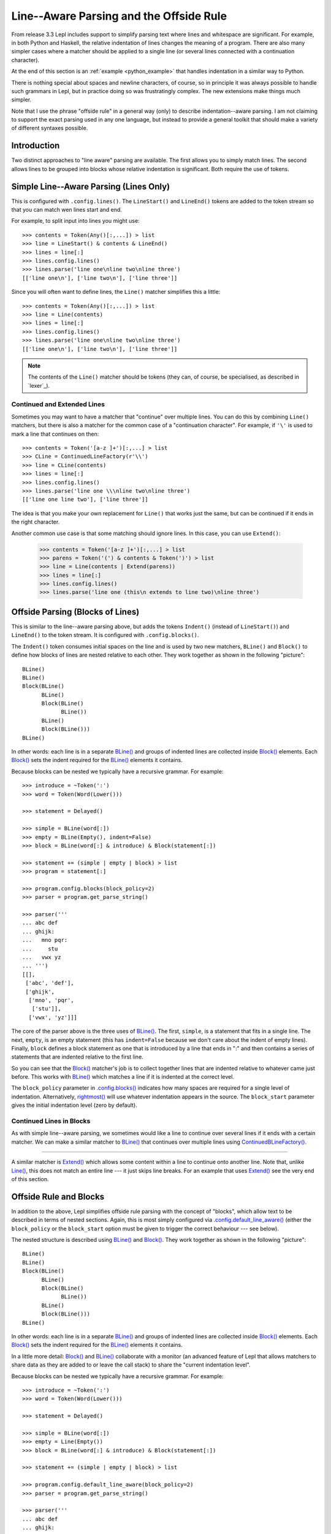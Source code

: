 
.. index:: offside rule, whitespace sensitive parsing
.. _offside:

Line--Aware Parsing and the Offside Rule
========================================

From release 3.3 Lepl includes support to simplify parsing text where lines
and whitespace are significant.  For example, in both Python and Haskell, the
relative indentation of lines changes the meaning of a program.  There are
also many simpler cases where a matcher should be applied to a single line (or
several lines connected with a continuation character).

At the end of this section is an :ref:`example <python_example>` that handles 
indentation in a similar way to Python.

There is nothing special about spaces and newline characters, of course, so in
principle it was always possible to handle such grammars in Lepl, but in
practice doing so was frustratingly complex.  The new extensions make things
much simpler.

Note that I use the phrase "offside rule" in a general way (only) to describe
indentation--aware parsing.  I am not claiming to support the exact parsing
used in any one language, but instead to provide a general toolkit that should
make a variety of different syntaxes possible.

.. warn::

   This has changed significantly in Lepl 5.  It is now implemented by adding
   additional tokens into the token stream.  It also has new configuration
   options and slightly changed matcher names.  For more details of the
   changes see `lepl5`_.

Introduction
------------

Two distinct approaches to "line aware" parsing are available.  The first
allows you to simply match lines.  The second allows lines to be grouped into
blocks whose relative indentation is significant.  Both require the use of
tokens.

.. index:: LineStart(), LineEnd(), Line()

Simple Line--Aware Parsing (Lines Only)
---------------------------------------

This is configured with ``.config.lines()``.  The ``LineStart()`` and
``LineEnd()`` tokens are added to the token stream so that you can match wen
lines start and end.

For example, to split input into lines you might use::

  >>> contents = Token(Any()[:,...]) > list
  >>> line = LineStart() & contents & LineEnd()
  >>> lines = line[:]
  >>> lines.config.lines()
  >>> lines.parse('line one\nline two\nline three')
  [['line one\n'], ['line two\n'], ['line three']]

Since you will often want to define lines, the ``Line()`` matcher simplifies
this a little::

  >>> contents = Token(Any()[:,...]) > list
  >>> line = Line(contents)
  >>> lines = line[:]
  >>> lines.config.lines()
  >>> lines.parse('line one\nline two\nline three')
  [['line one\n'], ['line two\n'], ['line three']]

.. note::

   The contents of the ``Line()`` matcher should be tokens (they can, of
   course, be specialised, as described in `lexer`_).

.. index:: ContinuedLineFactory(), Extend()

Continued and Extended Lines
~~~~~~~~~~~~~~~~~~~~~~~~~~~~

Sometimes you may want to have a matcher that "continue" over multiple lines.
You can do this by combining ``Line()`` matchers, but there is also a matcher
for the common case of a "continuation character".  For example, if ``'\'`` is
used to mark a line that continues on then::

  >>> contents = Token('[a-z ]+')[:,...] > list
  >>> CLine = ContinuedLineFactory(r'\\')
  >>> line = CLine(contents)
  >>> lines = line[:]
  >>> lines.config.lines()
  >>> lines.parse('line one \\\nline two\nline three')
  [['line one line two'], ['line three']]

The idea is that you make your own replacement for ``Line()`` that works
just the same, but can be continued if it ends in the right character.

Another common use case is that some matching should ignore lines.  In this
case, you can use ``Extend()``:

  >>> contents = Token('[a-z ]+')[:,...] > list
  >>> parens = Token('(') & contents & Token(')') > list
  >>> line = Line(contents | Extend(parens))
  >>> lines = line[:]
  >>> lines.config.lines()
  >>> lines.parse('line one (this\n extends to line two)\nline three')

Offside Parsing (Blocks of Lines)
---------------------------------

This is similar to the line--aware parsing above, but adds the tokens
``Indent()`` (instead of ``LineStart()``) and ``LineEnd()`` to the token
stream.  It is configured with ``.config.blocks()``.

The ``Indent()`` token consumes initial spaces on the line and is used by two
new matchers, ``BLine()`` and ``Block()`` to define how blocks of lines are
nested relative to each other.  They work together as shown in the following
"picture"::

  BLine()
  BLine()
  Block(BLine()
        BLine()
        Block(BLine()
              BLine())
        BLine()
        Block(BLine()))
  BLine()

In other words: each line is in a separate `BLine()
<api/redirect.html#lepl.offside.matchers.BLine>`_ and groups of indented lines
are collected inside `Block()
<api/redirect.html#lepl.offside.matchers.Block>`_ elements.  Each `Block()
<api/redirect.html#lepl.offside.matchers.Block>`_ sets the indent required for
the `BLine() <api/redirect.html#lepl.offside.matchers.BLine>`_ elements it
contains.

Because blocks can be nested we typically have a recursive grammar.  For
example::

  >>> introduce = ~Token(':')
  >>> word = Token(Word(Lower()))

  >>> statement = Delayed()

  >>> simple = BLine(word[:])
  >>> empty = BLine(Empty(), indent=False)
  >>> block = BLine(word[:] & introduce) & Block(statement[:])

  >>> statement += (simple | empty | block) > list
  >>> program = statement[:]

  >>> program.config.blocks(block_policy=2)
  >>> parser = program.get_parse_string()

  >>> parser('''
  ... abc def
  ... ghijk:
  ...   mno pqr:
  ...     stu
  ...   vwx yz
  ... ''')
  [[], 
   ['abc', 'def'], 
   ['ghijk', 
    ['mno', 'pqr', 
     ['stu']], 
    ['vwx', 'yz']]]

The core of the parser above is the three uses of `BLine()
<api/redirect.html#lepl.offside.matchers.BLine>`_.  The first, ``simple``, is
a statement that fits in a single line.  The next, ``empty``, is an empty
statement (this has ``indent=False`` because we don't care about the indent of
empty lines).  Finally, ``block`` defines a block statement as one that is
introduced by a line that ends in ":" and then contains a series of statements
that are indented relative to the first line.

So you can see that the `Block()
<api/redirect.html#lepl.offside.matchers.Block>`_ matcher's job is to collect
together lines that are indented relative to whatever came just before.  This
works with `BLine() <api/redirect.html#lepl.offside.matchers.BLine>`_ which
matches a line if it is indented at the correct level.

The ``block_policy`` parameter in `.config.blocks()
<api/redirect.html#lepl.core.config.ConfigBuilder.default_line_aware>`_
indicates how many spaces are required for a single level of indentation.
Alternatively, `rightmost()
<api/redirect.html#lepl.offside.matchers.rightmost>`_ will use whatever
indentation appears in the source.  The ``block_start`` parameter gives the
initial indentation level (zero by default).

.. index:: ContinuedBLineFactory()

Continued Lines in Blocks
~~~~~~~~~~~~~~~~~~~~~~~~~

As with simple line--aware parsing, we sometimes would like a line to continue
over several lines if it ends with a certain matcher.  We can make a similar
matcher to `BLine() <api/redirect.html#lepl.offside.matchers.Line>`_ that
continues over multiple lines using `ContinuedBLineFactory()
<api/redirect.html#lepl.offside.matchers.ContinuedLineFactory>`_.


*************

A similar matcher is `Extend()
<api/redirect.html#lepl.offside.matchers.Extend>`_ which allows some content
within a line to continue onto another line.  Note that, unlike `Line()
<api/redirect.html#lepl.offside.matchers.Line>`_, this does not match an
entire line --- it just skips line breaks.  For an example that uses `Extend()
<api/redirect.html#lepl.offside.matchers.Extend>`_ see the very end of this
section.


.. index:: Block(), BLine(), block_policy, rightmost(), block_start, make_str_parser()

Offside Rule and Blocks
-----------------------

In addition to the above, Lepl simplifies offside rule parsing with the
concept of "blocks", which allow text to be described in terms of nested
sections.  Again, this is most simply configured via
`.config.default_line_aware() <api/redirect.html#lepl.core.config.ConfigBuilder.default_line_aware>`_ (either the ``block_policy`` or the
``block_start`` option must be given to trigger the correct behaviour --- see
below).

The nested structure is described using `BLine()
<api/redirect.html#lepl.offside.matchers.BLine>`_ and `Block()
<api/redirect.html#lepl.offside.matchers.Block>`_.  They work together as
shown in the following "picture"::

  BLine()
  BLine()
  Block(BLine()
        BLine()
        Block(BLine()
              BLine())
        BLine()
        Block(BLine()))
  BLine()

In other words: each line is in a separate `BLine()
<api/redirect.html#lepl.offside.matchers.BLine>`_ and groups of indented lines
are collected inside `Block()
<api/redirect.html#lepl.offside.matchers.Block>`_ elements.  Each `Block()
<api/redirect.html#lepl.offside.matchers.Block>`_ sets the indent required for
the `BLine() <api/redirect.html#lepl.offside.matchers.BLine>`_ elements it
contains.

In a little more detail: `Block()
<api/redirect.html#lepl.offside.matchers.Block>`_ and `BLine()
<api/redirect.html#lepl.offside.matchers.BLine>`_ collaborate with a monitor
(an advanced feature of Lepl that allows matchers to share data as they are
added to or leave the call stack) to share the "current indentation level".

Because blocks can be nested we typically have a recursive grammar.  For
example::

  >>> introduce = ~Token(':')
  >>> word = Token(Word(Lower()))

  >>> statement = Delayed()

  >>> simple = BLine(word[:])
  >>> empty = Line(Empty())
  >>> block = BLine(word[:] & introduce) & Block(statement[:])

  >>> statement += (simple | empty | block) > list

  >>> program.config.default_line_aware(block_policy=2)
  >>> parser = program.get_parse_string()

  >>> parser('''
  ... abc def
  ... ghijk:
  ...   mno pqr:
  ...     stu
  ...   vwx yz
  ... '''
  [[], 
   ['abc', 'def'], 
   ['ghijk', 
    ['mno', 'pqr', 
     ['stu']], 
    ['vwx', 'yz']]]

The core of the parser above is the three uses of `BLine()
<api/redirect.html#lepl.offside.matchers.BLine>`_ and `Line()
<api/redirect.html#lepl.offside.matchers.Line>`_.  The first, ``simple``, is a
statement that fits in a single line.  The next, ``empty``, is an empty
statement (this uses `Line() <api/redirect.html#lepl.offside.matchers.Line>`_
because we don't care about the indentation of blank lines.  Finally,
``block`` defines a block statement as one that is introduced by a line that
ends in ":" and then contains a series of statements that are indented
relative to the first line.

So you can see that the `Block()
<api/redirect.html#lepl.offside.matchers.Block>`_ matcher's job is to collect
together lines that are indented relative to whatever came just before.  This
works with `BLine() <api/redirect.html#lepl.offside.matchers.BLine>`_ which
matches a line if it is indented at the correct level.

The ``block_policy`` parameter in `.config.default_line_aware() <api/redirect.html#lepl.core.config.ConfigBuilder.default_line_aware>`_ indicates
how many spaces are required for a single level of indentation.
Alternatively, `rightmost() <api/redirect.html#lepl.offside.matchers.rightmost>`_ will use whatever indentation appears in the
source.  The ``block_start`` gives the initial indentation level (zero by
default).

.. note::

  When blocks are used regular expressions are automatically modified to
  exclude ``(*SOL)`` and ``(*EOL)``.  In general this means that Lepl simply
  "does the right thing" and you don't to worry about modifying regular
  expressions to match or exclude the line markers.
  
  However, if you do need to explicitly match markers, this behaviour can be
  disabled by providing `make_str_parser()
  <api/redirect.html#lepl.regexp.str.make_str_parser>`_ as the
  ``parser_factory`` option in `.config.default_line_aware()
  <api/redirect.html#lepl.core.config.ConfigBuilder.default_line_aware>`_.


.. index:: ContinuedBLineFactory()

Further Matchers
----------------

The other line--aware matchers can also be used with blocks.  For example, a
line for which indentation is not important (a comment, perhaps), can be
matched with `Line() <api/redirect.html#lepl.offside.matchers.Line>`_.

`ContinuedBLineFactory()
<api/redirect.html#lepl.offside.matchers.ContinuedBLineFactory>`_ adds
continuation support for `BLine()
<api/redirect.html#lepl.offside.matchers.BLine>`_ in exactly the same way as
`ContinuedLineFactory()
<api/redirect.html#lepl.offside.matchers.ContinuedLineFactory>`_ described
earlier.


.. index:: Python
.. _python_example:

Python-Like Indentation
-----------------------

This parser recognizes indentation in a similar way to Python:

  * Blocks are defined by relative indentation
  * The `\\` marker indicates that a line extends past a line break
  * Some constructions (like parentheses) automatically allow a line
    to extend past a line break
  * Comments can have any indentation
  
(To keep the example simple there's only minimal parsing apart from the
basic structure - a useful Python parser would obviously need much more work).
  
::

    word = Token(Word(Lower()))
    continuation = Token(r'\\')
    symbol = Token(Any('()'))
    introduce = ~Token(':')
    comma = ~Token(',')
    hash = Token('#.*')
    
    CLine = ContinuedBLineFactory(continuation)
    
    statement = word[1:]
    args = Extend(word[:, comma]) > tuple
    function = word[1:] & ~symbol('(') & args & ~symbol(')')

    block = Delayed()
    blank = ~Line(Empty())
    comment = ~Line(hash)
    line = Or((CLine(statement) | block) > list,
              blank,
              comment)
    block += CLine((function | statement) & introduce) & Block(line[1:])
    
    program = (line[:] & Eos())
    program.config.default_line_aware(block_policy=rightmost)
    parser = program.get_parse()
  
When applied to input like::

    # this is a grammar with a similar
    # line structure to python

    if something:
      then we indent
    else:
        something else
        # note a different indent size here

    def function(a, b, c):
      we can nest blocks:
        like this
      and we can also \
        have explicit continuations \
        with \
    any \
           indentation

    same for (argument,
                        lists):
      which do not need the
      continuation marker
      # and we can have blank lines inside a block:

      like this
        # along with strangely placed comments
      but still keep blocks tied together

The following structure is generated::

    [
      ['if', 'something', 
        ['then', 'we', 'indent']
      ],
      ['else', 
        ['something', 'else'], 
      ],
      ['def', 'function', ('a', 'b', 'c'), 
        ['we', 'can', 'nest', 'blocks', 
          ['like', 'this']
        ], 
        ['and', 'we', 'can', 'also', 'have', 'explicit', 'continuations', 
         'with', 'any', 'indentation'], 
      ], 
      ['same', 'for', ('argument', 'lists'), 
        ['which', 'do', 'not', 'need', 'the'], 
        ['continuation', 'marker'], 
        ['like', 'this'], 
        ['but', 'still', 'keep', 'blocks', 'tied', 'together']
      ]
    ]

The important thing to notice here is that the nesting of lists in the final
result matches the indentation of the original source.
